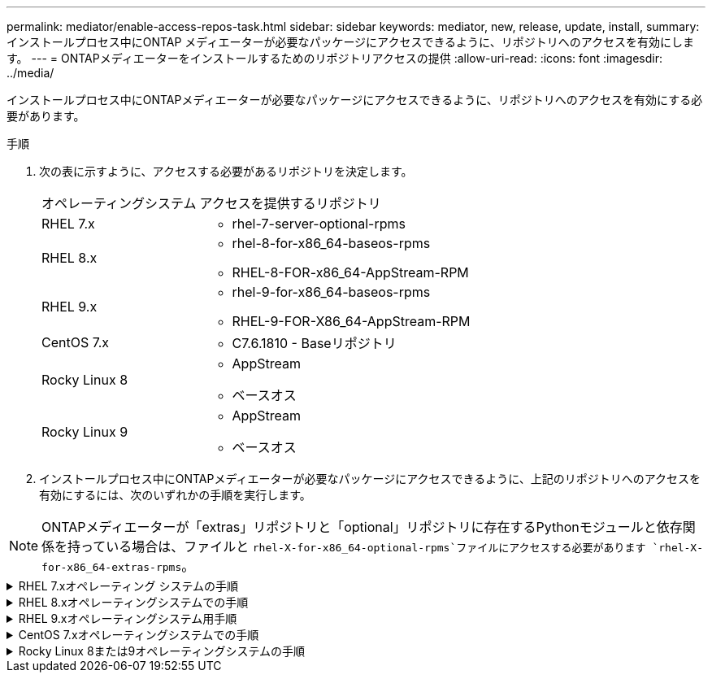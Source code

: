 ---
permalink: mediator/enable-access-repos-task.html 
sidebar: sidebar 
keywords: mediator, new, release, update, install, 
summary: インストールプロセス中にONTAP メディエーターが必要なパッケージにアクセスできるように、リポジトリへのアクセスを有効にします。 
---
= ONTAPメディエーターをインストールするためのリポジトリアクセスの提供
:allow-uri-read: 
:icons: font
:imagesdir: ../media/


[role="lead"]
インストールプロセス中にONTAPメディエーターが必要なパッケージにアクセスできるように、リポジトリへのアクセスを有効にする必要があります。

.手順
. 次の表に示すように、アクセスする必要があるリポジトリを決定します。
+
[cols="35,65"]
|===


| オペレーティングシステム | アクセスを提供するリポジトリ 


 a| 
RHEL 7.x
 a| 
** rhel-7-server-optional-rpms




 a| 
RHEL 8.x
 a| 
** rhel-8-for-x86_64-baseos-rpms
** RHEL-8-FOR-x86_64-AppStream-RPM




 a| 
RHEL 9.x
 a| 
** rhel-9-for-x86_64-baseos-rpms
** RHEL-9-FOR-X86_64-AppStream-RPM




 a| 
CentOS 7.x
 a| 
** C7.6.1810 - Baseリポジトリ




 a| 
Rocky Linux 8
 a| 
** AppStream
** ベースオス




 a| 
Rocky Linux 9
 a| 
** AppStream
** ベースオス


|===
. インストールプロセス中にONTAPメディエーターが必要なパッケージにアクセスできるように、上記のリポジトリへのアクセスを有効にするには、次のいずれかの手順を実行します。



NOTE: ONTAPメディエーターが「extras」リポジトリと「optional」リポジトリに存在するPythonモジュールと依存関係を持っている場合は、ファイルと `rhel-X-for-x86_64-optional-rpms`ファイルにアクセスする必要があります `rhel-X-for-x86_64-extras-rpms`。

.RHEL 7.xオペレーティング システムの手順
[#rhel7x%collapsible]
====
オペレーティングシステムが* RHEL 7.x *の場合は、次の手順を使用してリポジトリへのアクセスを有効にします。

.手順
. 必要なリポジトリにサブスクライブします。
+
`subscription-manager repos --enable rhel-7-server-optional-rpms`

+
次の例は、このコマンドの実行例を示しています。

+
[listing]
----
[root@localhost ~]# subscription-manager repos --enable rhel-7-server-optional-rpms
Repository 'rhel-7-server-optional-rpms' is enabled for this system.
----
. コマンドを実行します `yum repolist`。
+
次の例は、このコマンドの実行例を示しています。「rhel-7-server-optional-rpms」リポジトリがリストに表示されます。

+
[listing]
----
[root@localhost ~]# yum repolist
Loaded plugins: product-id, search-disabled-repos, subscription-manager
rhel-7-server-optional-rpms | 3.2 kB  00:00:00
rhel-7-server-rpms | 3.5 kB  00:00:00
(1/3): rhel-7-server-optional-rpms/7Server/x86_64/group              |  26 kB  00:00:00
(2/3): rhel-7-server-optional-rpms/7Server/x86_64/updateinfo         | 2.5 MB  00:00:00
(3/3): rhel-7-server-optional-rpms/7Server/x86_64/primary_db         | 8.3 MB  00:00:01
repo id                                      repo name                                             status
rhel-7-server-optional-rpms/7Server/x86_64   Red Hat Enterprise Linux 7 Server - Optional (RPMs)   19,447
rhel-7-server-rpms/7Server/x86_64            Red Hat Enterprise Linux 7 Server (RPMs)              26,758
repolist: 46,205
[root@localhost ~]#
----


====
.RHEL 8.xオペレーティングシステムでの手順
[#rhel8x%collapsible]
====
オペレーティングシステムが* RHEL 8.x *の場合は、次の手順を使用してリポジトリへのアクセスを有効にします。

.手順
. 必要なリポジトリにサブスクライブします。
+
`subscription-manager repos --enable rhel-8-for-x86_64-baseos-rpms`

+
`subscription-manager repos --enable rhel-8-for-x86_64-appstream-rpms`

+
次の例は、このコマンドの実行例を示しています。

+
[listing]
----
[root@localhost ~]# subscription-manager repos --enable rhel-8-for-x86_64-baseos-rpms
Repository 'rhel-8-for-x86_64-baseos-rpms' is enabled for this system.
[root@localhost ~]# subscription-manager repos --enable rhel-8-for-x86_64-appstream-rpms
Repository 'rhel-8-for-x86_64-appstream-rpms' is enabled for this system.
----
. コマンドを実行します `yum repolist`。
+
新しくサブスクライブしたリポジトリがリストに表示されます。



====
.RHEL 9.xオペレーティングシステム用手順
[#rhel9x%collapsible]
====
オペレーティングシステムが* RHEL 9.x *の場合は、次の手順を使用してリポジトリへのアクセスを有効にします。

.手順
. 必要なリポジトリにサブスクライブします。
+
`subscription-manager repos --enable rhel-9-for-x86_64-baseos-rpms`

+
`subscription-manager repos --enable rhel-9-for-x86_64-appstream-rpms`

+
次の例は、このコマンドの実行例を示しています。

+
[listing]
----
[root@localhost ~]# subscription-manager repos --enable rhel-9-for-x86_64-baseos-rpms
Repository 'rhel-9-for-x86_64-baseos-rpms' is enabled for this system.
[root@localhost ~]# subscription-manager repos --enable rhel-9-for-x86_64-appstream-rpms
Repository 'rhel-9-for-x86_64-appstream-rpms' is enabled for this system.
----
. コマンドを実行します `yum repolist`。
+
新しくサブスクライブしたリポジトリがリストに表示されます。



====
.CentOS 7.xオペレーティングシステムでの手順
[#centos7x%collapsible]
====
オペレーティングシステムが* CentOS 7.x *の場合、次の手順 を使用してリポジトリへのアクセスを有効にします。


NOTE: 以下の例はCentOS 7.6のリポジトリを示していますが、他のバージョンのCentOSでは機能しない可能性があります。使用しているCentOSのバージョンに対応したベースリポジトリを使用します。

.手順
. C7.6.1810-Baseリポジトリを追加します。C7.6.1810 - Baseヴォールトリポジトリには、ONTAPメディエーターに必要な"kernel-devel"パッケージが含まれています。
. /etc/yum.repos.d/CentOS-Vault.repoに次の行を追加します。
+
[listing]
----
[C7.6.1810-base]
name=CentOS-7.6.1810 - Base
baseurl=http://vault.centos.org/7.6.1810/os/$basearch/
gpgcheck=1
gpgkey=file:///etc/pki/rpm-gpg/RPM-GPG-KEY-CentOS-7
enabled=1
----
. コマンドを実行します `yum repolist`。
+
次の例は、このコマンドの実行例を示しています。CentOS-7.6.1810 - Baseリポジトリがリストに表示されます。

+
[listing]
----
Loaded plugins: fastestmirror
Loading mirror speeds from cached hostfile
 * base: distro.ibiblio.org
 * extras: distro.ibiblio.org
 * updates: ewr.edge.kernel.org
C7.6.1810-base                                 | 3.6 kB  00:00:00
(1/2): C7.6.1810-base/x86_64/group_gz          | 166 kB  00:00:00
(2/2): C7.6.1810-base/x86_64/primary_db        | 6.0 MB  00:00:04
repo id                      repo name               status
C7.6.1810-base/x86_64        CentOS-7.6.1810 - Base  10,019
base/7/x86_64                CentOS-7 - Base         10,097
extras/7/x86_64              CentOS-7 - Extras       307
updates/7/x86_64             CentOS-7 - Updates      1,010
repolist: 21,433
[root@localhost ~]#
----


====
.Rocky Linux 8または9オペレーティングシステムの手順
[#rocky-linux-8-9%collapsible]
====
この手順 は、オペレーティング・システムが* Rocky Linux 8*または* Rocky Linux 9*の場合に使用して、リポジトリへのアクセスを有効にします。

.手順
. 必要なリポジトリにサブスクライブします。
+
`dnf config-manager --set-enabled baseos`

+
`dnf config-manager --set-enabled appstream`

. 操作を実行し `clean`ます。
+
`dnf clean all`

. リポジトリのリストを確認します。
+
`dnf repolist`



....
[root@localhost ~]# dnf config-manager --set-enabled baseos
[root@localhost ~]# dnf config-manager --set-enabled appstream
[root@localhost ~]# dnf clean all
[root@localhost ~]# dnf repolist
repo id                        repo name
appstream                      Rocky Linux 8 - AppStream
baseos                         Rocky Linux 8 - BaseOS
[root@localhost ~]#
....
....
[root@localhost ~]# dnf config-manager --set-enabled baseos
[root@localhost ~]# dnf config-manager --set-enabled appstream
[root@localhost ~]# dnf clean all
[root@localhost ~]# dnf repolist
repo id                        repo name
appstream                      Rocky Linux 9 - AppStream
baseos                         Rocky Linux 9 - BaseOS
[root@localhost ~]#
....
====